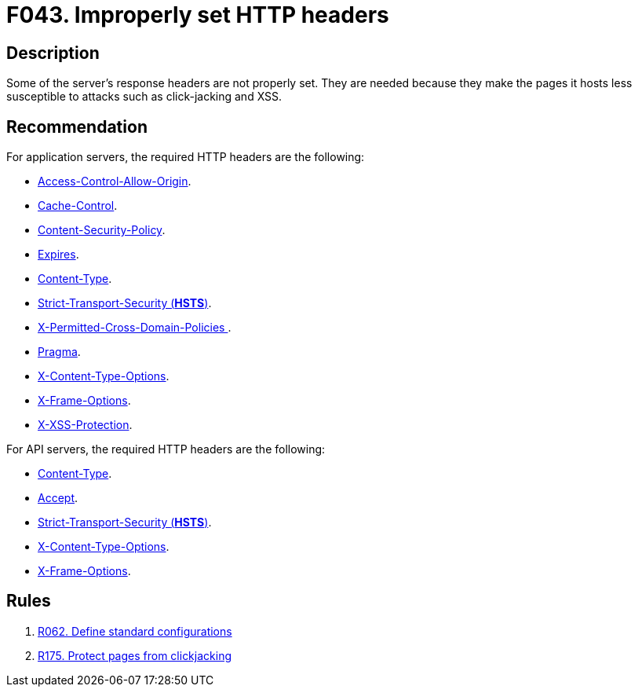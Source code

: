 :slug: findings/043/
:description: The purpose of this page is to present information about the set of findings reported by Fluid Attacks. In this case, the finding presents information about vulnerabilities arising from improperly set HTTP headers, recommendations to avoid them and related security requirements.
:keywords: HTTP, Header, Configuration, Setting, Improper, Clickjacking
:findings: yes
:type: hygiene

= F043. Improperly set HTTP headers

== Description

Some of the server's response headers are not properly set.
They are needed because they make the pages it hosts less
susceptible to attacks such as click-jacking and XSS.

== Recommendation

For application servers, the required HTTP headers are the following:

* [inner]#link:/asserts/fluidasserts.proto.http/#fluidasserts.proto.http.is_header_access_control_allow_origin_missing[Access-Control-Allow-Origin]#.

* [inner]#link:/asserts/fluidasserts.proto.http/#fluidasserts.proto.http.is_header_cache_control_missing[Cache-Control]#.

* [inner]#link:/asserts/fluidasserts.proto.http/#fluidasserts.proto.http.is_header_content_security_policy_missing[Content-Security-Policy]#.

* [inner]#link:/asserts/fluidasserts.proto.http/#fluidasserts.proto.http.is_header_expires_missing[Expires]#.

* [inner]#link:/asserts/fluidasserts.proto.http/#fluidasserts.proto.http.is_header_content_type_missing[Content-Type]#.

* [inner]#link:/asserts/fluidasserts.proto.http/#fluidasserts.proto.http.is_header_hsts_missing[Strict-Transport-Security (*HSTS*)]#.

* [inner]#link:/asserts/fluidasserts.proto.http/#fluidasserts.proto.http.is_header_perm_cross_dom_pol_missing[X-Permitted-Cross-Domain-Policies ]#.

* [inner]#link:/asserts/fluidasserts.proto.http/#fluidasserts.proto.http.is_header_pragma_missing[Pragma]#.

* [inner]#link:/asserts/fluidasserts.proto.http/#fluidasserts.proto.http.is_header_x_content_type_options_missing[X-Content-Type-Options]#.

* [inner]#link:/asserts/fluidasserts.proto.http/#fluidasserts.proto.http.is_header_x_frame_options_missing[X-Frame-Options]#.

* [inner]#link:/asserts/fluidasserts.proto.http/#fluidasserts.proto.http.is_header_x_xxs_protection_missing[X-XSS-Protection]#.

For API servers, the required HTTP headers are the following:

* [inner]#link:/asserts/fluidasserts.proto.rest/#fluidasserts.proto.rest.is_header_content_type_missing[Content-Type]#.

* [inner]#link:/asserts/fluidasserts.proto.rest/#fluidasserts.proto.rest.accepts_insecure_accept_header[Accept]#.

* [inner]#link:/asserts/fluidasserts.proto.rest/#fluidasserts.proto.rest.is_header_hsts_missing[Strict-Transport-Security (*HSTS*)]#.

* [inner]#link:/asserts/fluidasserts.proto.rest/#fluidasserts.proto.rest.is_header_x_content_type_options_missing[X-Content-Type-Options]#.

* [inner]#link:/asserts/fluidasserts.proto.rest/#fluidasserts.proto.rest.is_header_x_frame_options_missing[X-Frame-Options]#.

== Rules

. [[r1]] [inner]#link:/rules/062/[R062. Define standard configurations]#

. [[r2]] [inner]#link:/rules/175/[R175. Protect pages from clickjacking]#
